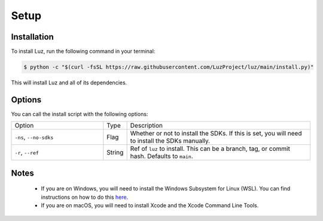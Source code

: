 Setup
---------------------

Installation
*********************

To install Luz, run the following command in your terminal:

.. code:: bash
    
    $ python -c "$(curl -fsSL https://raw.githubusercontent.com/LuzProject/luz/main/install.py)"

This will install Luz and all of its dependencies.

Options
*********************

You can call the install script with the following options:

.. list-table::
   :widths: 5 1 10

   * - Option
     - Type
     - Description
   * - ``-ns``, ``--no-sdks``
     - Flag
     - Whether or not to install the SDKs. If this is set, you will need to install the SDKs manually.
   * - ``-r``, ``--ref``
     - String
     - Ref of ``luz`` to install. This can be a branch, tag, or commit hash. Defaults to ``main``.

Notes
*********************
 * If you are on Windows, you will need to install the Windows Subsystem for Linux (WSL). You can find instructions on how to do this `here <https://learn.microsoft.com/en-us/windows/wsl/install>`_.
 * If you are on macOS, you will need to install Xcode and the Xcode Command Line Tools.